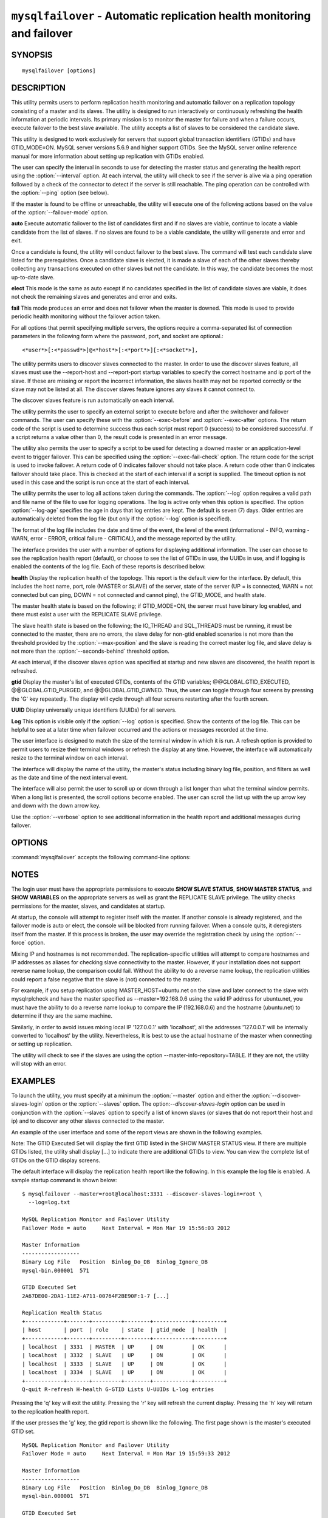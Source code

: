 .. `mysqlfailover`:

########################################################################
``mysqlfailover`` - Automatic replication health monitoring and failover
########################################################################

SYNOPSIS
--------

::

 mysqlfailover [options]

DESCRIPTION
-----------

This utility permits users to perform replication health monitoring and
automatic failover on a replication topology consisting of a master and its
slaves. The utility is designed to run interactively or continuously refreshing
the health information at periodic intervals. Its primary mission is to monitor
the master for failure and when a failure occurs, execute failover to the best
slave available. The utility accepts a list of slaves to be considered the
candidate slave. 

This utility is designed to work exclusively for servers that support global
transaction identifiers (GTIDs) and have GTID_MODE=ON. MySQL server versions
5.6.9 and higher support GTIDs. See the MySQL server online reference manual
for more information about setting up replication with GTIDs enabled.

The user can specify the interval in seconds to use for detecting the master
status and generating the health report using the :option:`--interval` option.
At each interval, the utility will check to see if the server is alive via a
ping operation followed by a check of the connector to detect if the server is
still reachable. The ping operation can be controlled with the :option:`--ping`
option (see below).

If the master is found to be offline or unreachable, the utility will execute
one of the following actions based on the value of the
:option:`--failover-mode` option.

**auto**
Execute automatic failover to the list of candidates first and if no slaves are
viable, continue to locate a viable candidate from the list of slaves. If no
slaves are found to be a viable candidate, the utility will generate and error
and exit.

Once a candidate is found, the utility will conduct failover to the best slave.
The command will test each candidate slave listed for the prerequisites. Once a
candidate slave is elected, it is made a slave of each of the other slaves
thereby collecting any transactions executed on other slaves but not the
candidate. In this way, the candidate becomes the most up-to-date slave.

**elect**
This mode is the same as auto except if no candidates specified in the
list of candidate slaves are viable, it does not check the remaining slaves
and generates and error and exits.

**fail**
This mode produces an error and does not failover when the master is downed.
This mode is used to provide periodic health monitoring without the failover
action taken.

For all options that permit specifying multiple servers, the options require
a comma-separated list of connection parameters in the following form where the
password, port, and socket are optional.::

<*user*>[:<*passwd*>]@<*host*>[:<*port*>][:<*socket*>],

The utility permits users to discover slaves connected to the master. In
order to use the discover slaves feature, all slaves must use the --report-host
and --report-port startup variables to specify the correct hostname and ip
port of the slave. If these are missing or report the incorrect information,
the slaves health may not be reported correctly or the slave may not be listed
at all. The discover slaves feature ignores any slaves it cannot connect to.

The discover slaves feature is run automatically on each interval.

The utility permits the user to specify an external script to execute
before and after the switchover and failover commands. The user can specify
these with the :option:`--exec-before` and :option:`--exec-after` options.
The return code of the script is used to determine success thus each script
must report 0 (success) to be considered successful. If a script returns a
value other than 0, the result code is presented in an error message.

The utility also permits the user to specify a script to be used for detecting
a downed master or an application-level event to trigger failover. This can be
specified using the :option:`--exec-fail-check` option. The return code for the
script is used to invoke failover. A return code of 0 indicates failover should
not take place. A return code other than 0 indicates failover should take
place. This is checked at the start of each interval if a script is supplied.
The timeout option is not used in this case and the script is run once at the
start of each interval.

The utility permits the user to log all actions taken during the commands. The
:option:`--log` option requires a valid path and file name of the file to use
for logging operations. The log is active only when this option is specified.
The option :option:`--log-age` specifies the age in days that log entries are
kept. The default is seven (7) days. Older entries are automatically deleted
from the log file (but only if the :option:`--log` option is specified).

The format of the log file includes the date and time of the event, the level
of the event (informational - INFO, warning - WARN, error - ERROR, critical
failure - CRITICAL), and the message reported by the utility.

The interface provides the user with a number of options for displaying
additional information. The user can choose to see the replication health
report (default), or choose to see the list of GTIDs in use, the UUIDs in use,
and if logging is enabled the contents of the log file. Each of these
reports is described below.

**health**
Display the replication health of the topology. This report is the default view
for the interface. By default, this includes the host name, port, role (MASTER
or SLAVE) of the server, state of the server (UP = is connected, WARN = not
connected but can ping, DOWN = not connected and cannot ping), the GTID_MODE,
and health state.

The master health state is based on the following; if GTID_MODE=ON, the server
must have binary log enabled, and there must exist a user with the REPLICATE
SLAVE privilege.

The slave health state is based on the following; the IO_THREAD and SQL_THREADS
must be running, it must be connected to the master, there are no errors, the
slave delay for non-gtid enabled scenarios is not more than the threshold
provided by the :option:`--max-position` and the slave is reading the correct
master log file, and slave delay is not more than the
:option:`--seconds-behind` threshold option.

At each interval, if the discover slaves option was specified at startup and
new slaves are discovered, the health report is refreshed.

**gtid**
Display the master's list of executed GTIDs, contents of the GTID variables;
@@GLOBAL.GTID_EXECUTED, @@GLOBAL.GTID_PURGED, and @@GLOBAL.GTID_OWNED. Thus,
the user can toggle through four screens by pressing the 'G' key repeatedly.
The display will cycle through all four screens restarting after the fourth
screen.

**UUID**
Display universally unique identifiers (UUIDs) for all servers.

**Log**
This option is visible only if the :option:`--log` option is specified. Show
the contents of the log file. This can be helpful to see at a later time
when failover occurred and the actions or messages recorded at the time.

The user interface is designed to match the size of the terminal window in
which it is run. A refresh option is provided to permit users to resize their
terminal windows or refresh the display at any time. However, the interface
will automatically resize to the terminal window on each interval.

The interface will display the name of the utility, the master's status
including binary log file, position, and filters as well as the date and time
of the next interval event.

The interface will also permit the user to scroll up or down through a list
longer than what the terminal window permits. When a long list is presented,
the scroll options become enabled. The user can scroll the list up with the
up arrow key and down with the down arrow key.
  
Use the :option:`--verbose` option to see additional information in the
health report and additional messages during failover.

OPTIONS
-------

:command:`mysqlfailover` accepts the following command-line options:

.. option:: --help

   Display a help message and exit.

.. option:: --candidates=<candidate slave connections>

   Connection information for candidate slave servers for failover in the form:
   <*user*>[:<*passwd*>]@<*host*>[:<*port*>][:<*socket*>]. Valid only with
   failover command. List multiple slaves in comma-separated list.

.. option:: --discover-slaves-login=<user:password>

   At startup, query master for all registered slaves and use the user name and
   password specified to connect. Supply the user and password in the form
   <*user*>[:<*passwd*>]. For example, --discover=joe:secret will use 'joe' as
   the user and 'secret' as the password for each discovered slave.

.. option:: --exec-after=<script>

   Name of script to execute after failover or switchover. Script name may
   include the path.

.. option:: --exec-before=<script>

   Name of script to execute before failover or switchover. Script name may
   include the path.

.. option:: --exec-fail-check=<script>

   Name of script to execute on each interval to invoke failover.

.. option:: --exec-post-failover=<script>

   Name of script to execute after failover is complete and the utility has
   refreshed the health report.

.. option:: --failover-mode=<mode>, -f <mode>

   Action to take when the master fails. 'auto' = automatically fail to best
   slave, 'elect' = fail to candidate list or if no candidate meets criteria
   fail, 'fail' = take no action and stop when master fails. Default = 'auto'.
   
.. option:: --force

   Override the registration check on master for multiple instances of the
   console monitoring the same master.
                  
.. option:: --interval=<seconds>, -i <seconds>

   Interval in seconds for polling the master for failure and reporting health.
   Default = 15 seconds. Minimum is 5 seconds.

.. option:: --log=<log_file>

   Specify a log file to use for logging messages

.. option:: --log-age=<days>

   Specify maximum age of log entries in days. Entries older than this will be
   purged on startup. Default = 7 days.

.. option:: --master=<connection>

   Connection information for the master server in
   <*user*>[:<*passwd*>]@<*host*>[:<*port*>][:<*socket*>] format.

.. option:: --max-position=<position>

   Used to detect slave delay. The maximum difference between the master's
   log position and the slave's reported read position of the master. A value
   greater than this means the slave is too far behind the master. Default = 0.

.. option:: --ping=<number>

   Number of ping attempts for detecting downed server. Note: on some
   platforms this is the same as number of seconds to wait for ping to
   return.
   
.. option:: --rpl-user=<user>[:<password>]

   The user and password for the replication user requirement - e.g. rpl:passwd
   Default = None.

.. option:: --seconds-behind=<seconds>

   Used to detect slave delay. The maximum number of seconds behind the master
   permitted before slave is considered behind the master. Default = 0.

.. option:: --slaves=<slave connections>

   Connection information for slave servers in the form:
   <*user*>[:<*passwd*>]@<*host*>[:<*port*>][:<*socket*>]. List multiple slaves
   in comma-separated list. The list will be evaluated literally whereby each
   server is considered a slave to the master listed regardless if they are a
   slave of the master.

.. option:: --timeout=<seconds>

   Maximum timeout in seconds to wait for each replication command to complete.
   For example, timeout for slave waiting to catch up to master. Default = 3.

.. option::  --verbose, -v

   Specify how much information to display. Use this option
   multiple times to increase the amount of information.  For example,
   :option:`-v` = verbose, :option:`-vv` = more verbose, :option:`-vvv` =
   debug.

.. option:: --version

   Display version information and exit.


NOTES
-----

The login user must have the appropriate permissions to execute **SHOW SLAVE
STATUS**, **SHOW MASTER STATUS**, and **SHOW VARIABLES** on the appropriate
servers as well as grant the REPLICATE SLAVE privilege. The utility checks
permissions for the master, slaves, and candidates at startup.

At startup, the console will attempt to register itself with the master. If
another console is already registered, and the failover mode is auto or elect,
the console will be blocked from running failover. When a console quits, it
deregisters itself from the master. If this process is broken, the user may
override the registration check by using the :option:`--force` option.

Mixing IP and hostnames is not recommended. The replication-specific utilities
will attempt to compare hostnames and IP addresses as aliases for checking
slave connectivity to the master. However, if your installation does not
support reverse name lookup, the comparison could fail. Without the ability to
do a reverse name lookup, the replication utilities could report a false
negative that the slave is (not) connected to the master.

For example, if you setup replication using MASTER_HOST=ubuntu.net on the
slave and later connect to the slave with mysqlrplcheck and have the master
specified as --master=192.168.0.6 using the valid IP address for ubuntu.net,
you must have the ability to do a reverse name lookup to compare the IP
(192.168.0.6) and the hostname (ubuntu.net) to determine if they are the same
machine. 

Similarly, in order to avoid issues mixing local IP '127.0.0.1' with
'localhost', all the addresses '127.0.0.1' will be internally converted to
'localhost' by the utility. Nevertheless, It is best to use the actual hostname
of the master when connecting or setting up replication.

The utility will check to see if the slaves are using the option 
--master-info-repository=TABLE. If they are not, the utility will stop with 
an error.

EXAMPLES
--------

To launch the utility, you must specify at a minimum the :option:`--master`
option and either the :option:`--discover-slaves-login` option or the
:option:`--slaves` option. The option:`--discover-slaves-login` option can
be used in conjunction with the :option:`--slaves` option to specify a list
of known slaves (or slaves that do not report their host and ip) and to
discover any other slaves connected to the master.

An example of the user interface and some of the report views are shown in the
following examples.

Note: The GTID Executed Set will display the first GTID listed in the SHOW
MASTER STATUS view. If there are multiple GTIDs listed, the utility shall
display [...] to indicate there are additional GTIDs to view. You can view
the complete list of GTIDs on the GTID display screens.

The default interface will display the replication health report like the
following. In this example the log file is enabled. A sample startup command is
shown below::

  $ mysqlfailover --master=root@localhost:3331 --discover-slaves-login=root \
    --log=log.txt

  MySQL Replication Monitor and Failover Utility
  Failover Mode = auto     Next Interval = Mon Mar 19 15:56:03 2012
  
  Master Information
  ------------------
  Binary Log File   Position  Binlog_Do_DB  Binlog_Ignore_DB  
  mysql-bin.000001  571
  
  GTID Executed Set
  2A67DE00-2DA1-11E2-A711-00764F2BE90F:1-7 [...]
  
  Replication Health Status
  +------------+-------+---------+--------+------------+---------+
  | host       | port  | role    | state  | gtid_mode  | health  |
  +------------+-------+---------+--------+------------+---------+
  | localhost  | 3331  | MASTER  | UP     | ON         | OK      |
  | localhost  | 3332  | SLAVE   | UP     | ON         | OK      |
  | localhost  | 3333  | SLAVE   | UP     | ON         | OK      |
  | localhost  | 3334  | SLAVE   | UP     | ON         | OK      |
  +------------+-------+---------+--------+------------+---------+
  Q-quit R-refresh H-health G-GTID Lists U-UUIDs L-log entries

Pressing the 'q' key will exit the utility. Pressing the 'r' key will refresh
the current display. Pressing the 'h' key will return to the replication health
report.

If the user presses the 'g' key, the gtid report is shown like the following.
The first page shown is the master's executed GTID set. ::

  MySQL Replication Monitor and Failover Utility
  Failover Mode = auto     Next Interval = Mon Mar 19 15:59:33 2012
  
  Master Information
  ------------------
  Binary Log File   Position  Binlog_Do_DB  Binlog_Ignore_DB  
  mysql-bin.000001  571                                       
  
  GTID Executed Set
  2A67DE00-2DA1-11E2-A711-00764F2BE90F:1-7 [...]
  
  Master GTID Executed Set
  +-------------------------------------------+
  | gtid                                      |
  +-------------------------------------------+
  | 2A67DE00-2DA1-11E2-A711-00764F2BE90F:1-7  |
  | 5503D37E-2DB2-11E2-A781-8077D4C14B33:1-3  |
  +-------------------------------------------+


  Q-quit R-refresh H-health G-GTID Lists U-UUIDs L-log entries Up|Down-scroll

If the user continues to press the 'g' key, the display will cycle through the
three gtid lists.

If the list is longer than the screen permits as shown in the example above,
the scroll up and down help is also shown. In this case, if the user presses
the down arrow, the list will scroll down.

If the user presses the 'u' key, the list of UUIDs used in the topology are
shown.::

  MySQL Replication Monitor and Failover Utility
  Failover Mode = auto     Next Interval = Mon Mar 19 16:02:34 2012
  
  Master Information
  ------------------
  Binary Log File   Position  Binlog_Do_DB  Binlog_Ignore_DB  
  mysql-bin.000001  571                                       
  
  GTID Executed Set
  2A67DE00-2DA1-11E2-A711-00764F2BE90F:1-7 [...]
  
  UUIDs
  +------------+-------+---------+---------------------------------------+
  | host       | port  | role    | uuid                                  |
  +------------+-------+---------+---------------------------------------+
  | localhost  | 3331  | MASTER  | 55c65a00-71fd-11e1-9f80-ac64ef85c961  |
  | localhost  | 3332  | SLAVE   | 5dd30888-71fd-11e1-9f80-dc242138b7ec  |
  | localhost  | 3333  | SLAVE   | 65ccbb38-71fd-11e1-9f80-bda8146bdb0a  |
  | localhost  | 3334  | SLAVE   | 6dd6abf4-71fd-11e1-9f80-d406a0117519  |
  +------------+-------+---------+---------------------------------------+
  Q-quit R-refresh H-health G-GTID Lists U-UUIDs L-log entries

If, once the master is detected as down and failover mode is auto or elect and
there are viable candidate slaves, the failover feature will engage
automatically and the user will see the failover messages appear. When failover
is complete, the interface returns to monitoring replication health after 5
seconds. The following shows an example of failover occurring.::

  Failover starting...
  # Candidate slave localhost:3332 will become the new master.
  # Preparing candidate for failover.
  # Creating replication user if it does not exist.
  # Stopping slaves.
  # Performing STOP on all slaves.
  # Switching slaves to new master.
  # Starting slaves.
  # Performing START on all slaves.
  # Checking slaves for errors.
  # Failover complete.
  # Discovering slaves for master at localhost:3332
  
  Failover console will restart in 5 seconds.

After the failover event, the new topology is shown in the replication health
report.::

  MySQL Replication Monitor and Failover Utility
  Failover Mode = auto     Next Interval = Mon Mar 19 16:05:12 2012
  
  Master Information
  ------------------
  Binary Log File   Position  Binlog_Do_DB  Binlog_Ignore_DB  
  mysql-bin.000001  1117                                      
  
  GTID Executed Set
  2A67DE00-2DA1-11E2-A711-00764F2BE90F:1-7 [...]
  
  UUIDs
  +------------+-------+---------+--------+------------+---------+
  | host       | port  | role    | state  | gtid_mode  | health  |
  +------------+-------+---------+--------+------------+---------+
  | localhost  | 3332  | MASTER  | UP     | ON         | OK      |
  | localhost  | 3333  | SLAVE   | UP     | ON         | OK      |
  | localhost  | 3334  | SLAVE   | UP     | ON         | OK      |
  +------------+-------+---------+--------+------------+---------+
  
  Q-quit R-refresh H-health G-GTID Lists U-UUIDs L-log entries

If the user presses the 'l' key and the :option:`--log` option was specified,
the interface will show the entries in the log file. Note: example truncated
for space allowance.::

  MySQL Replication Monitor and Failover Utility
  Failover Mode = auto     Next Interval = Mon Mar 19 16:06:13 2012
  
  Master Information
  ------------------
  Binary Log File   Position  Binlog_Do_DB  Binlog_Ignore_DB  
  mysql-bin.000001  1117                                      
  
  GTID Executed Set
  2A67DE00-2DA1-11E2-A711-00764F2BE90F:1-7 [...]
  
  Log File
  +-------------------------+----------------------------------------- ... --+
  | Date                    | Entry                                    ...   |
  +-------------------------+----------------------------------------- ... --+
  | 2012-03-19 15:55:33 PM  | INFO Failover console started.           ...   |
  | 2012-03-19 15:55:33 PM  | INFO Failover mode = auto.               ...   |
  | 2012-03-19 15:55:33 PM  | INFO Getting health for master: localhos ...   |
  | 2012-03-19 15:55:33 PM  | INFO Master status: binlog: mysql-bin.00 ...   |
  +-------------------------+----------------------------------------- ... --+
  Q-quit R-refresh H-health G-GTID Lists U-UUIDs L-log entries Up|Down-scroll


COPYRIGHT
---------

Copyright (c) 2011, 2012, Oracle and/or its affiliates. All rights reserved.

This program is free software; you can redistribute it and/or modify
it under the terms of the GNU General Public License as published by
the Free Software Foundation; version 2 of the License.

This program is distributed in the hope that it will be useful, but
WITHOUT ANY WARRANTY; without even the implied warranty of
MERCHANTABILITY or FITNESS FOR A PARTICULAR PURPOSE.  See the GNU
General Public License for more details.

You should have received a copy of the GNU General Public License
along with this program; if not, write to the Free Software
Foundation, Inc., 51 Franklin St, Fifth Floor, Boston, MA 02110-1301 USA
